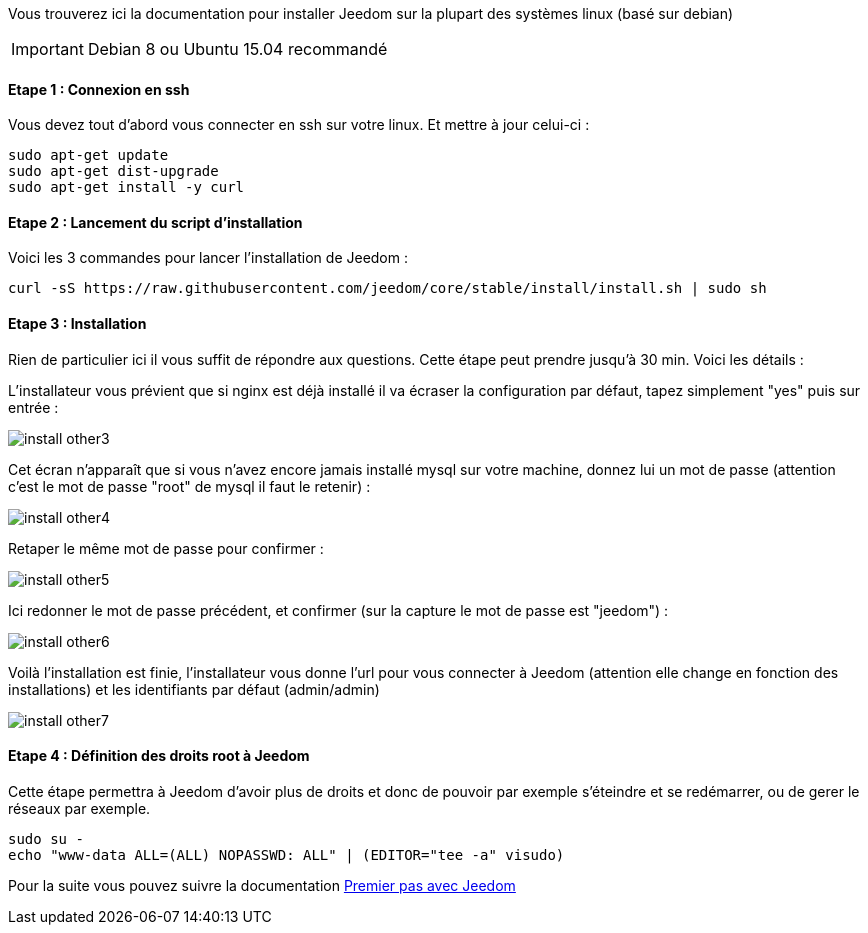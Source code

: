 Vous trouverez ici la documentation pour installer Jeedom sur la plupart des systèmes linux (basé sur debian)

[icon="../images/plugin/important.png"]
[IMPORTANT]
Debian 8 ou Ubuntu 15.04 recommandé

==== Etape 1 : Connexion en ssh

Vous devez tout d'abord vous connecter en ssh sur votre linux. Et mettre à jour celui-ci : 

----
sudo apt-get update
sudo apt-get dist-upgrade
sudo apt-get install -y curl
----

==== Etape 2 : Lancement du script d'installation

Voici les 3 commandes pour lancer l'installation de Jeedom : 

----
curl -sS https://raw.githubusercontent.com/jeedom/core/stable/install/install.sh | sudo sh
----

==== Etape 3 : Installation

Rien de particulier ici il vous suffit de répondre aux questions. Cette étape peut prendre jusqu'à 30 min. Voici les détails :

L'installateur vous prévient que si nginx est déjà installé il va écraser la configuration par défaut, tapez simplement "yes" puis sur entrée :

image::../images/install_other3.PNG[]

Cet écran n'apparaît que si vous n'avez encore jamais installé mysql sur votre machine, donnez lui un mot de passe (attention c'est le mot de passe "root" de mysql il faut le retenir) :

image::../images/install_other4.PNG[]

Retaper le même mot de passe pour confirmer :

image::../images/install_other5.PNG[]

Ici redonner le mot de passe précédent, et confirmer (sur la capture le mot de passe est "jeedom") :

image::../images/install_other6.PNG[]

Voilà l'installation est finie, l'installateur vous donne l'url pour vous connecter à Jeedom (attention elle change en fonction des installations) et les identifiants par défaut (admin/admin)

image::../images/install_other7.PNG[]

==== Etape 4 : Définition des droits root à Jeedom

Cette étape permettra à Jeedom d'avoir plus de droits et donc de pouvoir par exemple s'éteindre et se redémarrer, ou de gerer le réseaux par exemple.

----
sudo su -
echo "www-data ALL=(ALL) NOPASSWD: ALL" | (EDITOR="tee -a" visudo)
----

Pour la suite vous pouvez suivre la documentation https://www.jeedom.fr/doc/documentation/premiers-pas/fr_FR/doc-premiers-pas.html[Premier pas avec Jeedom]